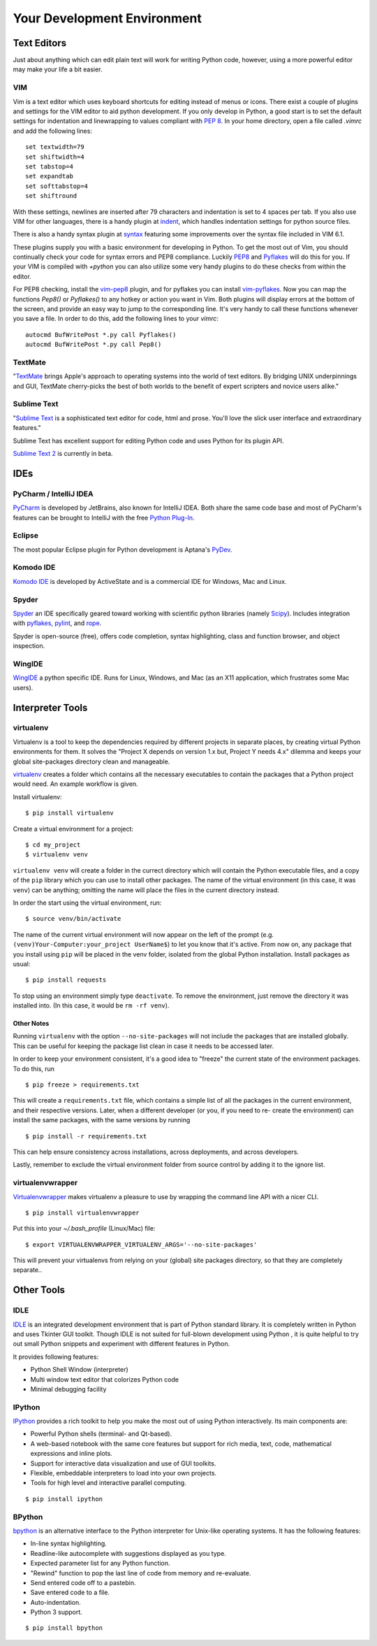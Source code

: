 Your Development Environment
============================


Text Editors
::::::::::::

Just about anything which can edit plain text will work for writing Python code,
however, using a more powerful editor may make your life a bit easier.


VIM
---

Vim is a text editor which uses keyboard shortcuts for editing instead of menus
or icons. There exist a couple of plugins and settings for the VIM editor to
aid python development. If you only develop in Python, a good start is to set
the default settings for indentation and linewrapping to values compliant with
`PEP 8 <http://www.python.org/dev/peps/pep-0008/>`_. In your home directory,
open a file called `.vimrc` and add the following lines: ::

    set textwidth=79
    set shiftwidth=4
    set tabstop=4
    set expandtab
    set softtabstop=4
    set shiftround

With these settings, newlines are inserted after 79 characters and indentation
is set to 4 spaces per tab. If you also use VIM for other languages, there is a
handy plugin at indent_, which handles indentation settings for python source
files.

There is also a handy syntax plugin at syntax_ featuring some improvements over
the syntax file included in VIM 6.1.

These plugins supply you with a basic environment for developing in Python.
To get the most out of Vim, you should continually check your code for syntax
errors and PEP8 compliance. Luckily PEP8_ and Pyflakes_ will do this for you.
If your VIM is compiled with `+python` you can also utilize some very handy
plugins to do these checks from within the editor.

For PEP8 checking, install the vim-pep8_ plugin, and for pyflakes you can
install vim-pyflakes_. Now you can map the functions `Pep8()` or `Pyflakes()`
to any hotkey or action you want in Vim. Both plugins will display errors at
the bottom of the screen, and provide an easy way to jump to the corresponding
line. It's very handy to call these functions whenever you save a file. In
order to do this, add the following lines to your `vimrc`::

    autocmd BufWritePost *.py call Pyflakes()
    autocmd BufWritePost *.py call Pep8()


.. _indent: http://www.vim.org/scripts/script.php?script_id=974
.. _syntax: http://www.vim.org/scripts/script.php?script_id=790
.. _Pyflakes: http://pypi.python.org/pypi/pyflakes/
.. _vim-pyflakes: https://github.com/nvie/vim-pyflakes
.. _PEP8: http://pypi.python.org/pypi/pep8/
.. _vim-pep8: https://github.com/nvie/vim-pep8

.. todo:: add supertab notes

TextMate
--------

"`TextMate <http://macromates.com/>`_ brings Apple's approach to operating systems into the world of text editors. By bridging UNIX underpinnings and GUI, TextMate cherry-picks the best of both worlds to the benefit of expert scripters and novice users alike."

Sublime Text
------------

"`Sublime Text <http://www.sublimetext.com/>`_ is a sophisticated text editor
for code, html and prose. You'll love the slick user interface and
extraordinary features."

Sublime Text has excellent support for editing Python code and uses Python for
its plugin API.

`Sublime Text 2 <http://www.sublimetext.com/blog/articles/sublime-text-2-beta>`_ is currently in beta.

IDEs
::::

PyCharm / IntelliJ IDEA
-----------------------

`PyCharm <http://www.jetbrains.com/pycharm/>`_ is developed by JetBrains, also known for IntelliJ IDEA. Both share the same code base and most of PyCharm's features can be brought to IntelliJ with the free `Python Plug-In <http://plugins.intellij.net/plugin/?id=631/>`_.


Eclipse
-------

The most popular Eclipse plugin for Python development is Aptana's
`PyDev <http://pydev.org>`_.


Komodo IDE
-----------
`Komodo IDE <http://www.activestate.com/komodo-ide>`_ is developed by ActiveState and is a commercial IDE for Windows, Mac
and Linux.


Spyder
------

`Spyder <http://code.google.com/p/spyderlib/>`_ an IDE specifically geared toward working with scientific python libraries (namely `Scipy <http://www.scipy.org/>`_).
Includes integration with pyflakes_, `pylint <http://www.logilab.org/857>`_,
and `rope <http://rope.sourceforge.net/>`_.

Spyder is open-source (free), offers code completion, syntax highlighting, class and function browser, and object inspection.


WingIDE
-------

`WingIDE <http://wingware.com/>`_ a python specific IDE.   Runs for Linux, Windows, and Mac (as an X11 application, which frustrates some Mac users).


Interpreter Tools
:::::::::::::::::


virtualenv
----------

Virtualenv is a tool to keep the dependencies required by different projects in separate places, by creating virtual Python environments for them.
It solves the "Project X depends on version 1.x but, Project Y needs 4.x" dilemma and keeps your global site-packages directory clean and manageable.

`virtualenv <http://www.virtualenv.org/en/latest/index.html>`_ creates
a folder which contains all the necessary executables to contain the
packages that a Python project would need. An example workflow is given.

Install virtualenv::

    $ pip install virtualenv


Create a virtual environment for a project::

    $ cd my_project
    $ virtualenv venv

``virtualenv venv`` will create a folder in the currect directory
which will contain the Python executable files, and a copy of the ``pip``
library which you can use to install other packages. The name of the
virtual environment (in this case, it was ``venv``) can be anything;
omitting the name will place the files in the current directory instead.

In order the start using the virtual environment, run::

    $ source venv/bin/activate


The name of the current virtual environment will now appear on the left
of the prompt (e.g. ``(venv)Your-Computer:your_project UserName$``) to
let you know that it's active. From now on, any package that you install
using ``pip`` will be placed in the venv folder, isolated from the global
Python installation. Install packages as usual::

    $ pip install requests

To stop using an environment simply type ``deactivate``. To remove the
environment, just remove the directory it was installed into. (In this
case, it would be ``rm -rf venv``).

Other Notes
~~~~~~~~~~~

Running ``virtualenv`` with the option ``--no-site-packages`` will not
include the packages that are installed globally. This can be useful
for keeping the package list clean in case it needs to be accessed later.

In order to keep your environment consistent, it's a good idea to "freeze"
the current state of the environment packages. To do this, run

::

    $ pip freeze > requirements.txt

This will create a ``requirements.txt`` file, which contains a simple
list of all the packages in the current environment, and their respective
versions. Later, when a different developer (or you, if you need to re-
create the environment) can install the same packages, with the same
versions by running

::

    $ pip install -r requirements.txt

This can help ensure consistency across installations, across deployments,
and across developers.

Lastly, remember to exclude the virtual environment folder from source
control by adding it to the ignore list.

virtualenvwrapper
-----------------

`Virtualenvwrapper <http://pypi.python.org/pypi/virtualenvwrapper>`_ makes virtualenv a pleasure to use by wrapping the command line API with a nicer CLI.

::

    $ pip install virtualenvwrapper


Put this into your `~/.bash_profile` (Linux/Mac) file:

::

    $ export VIRTUALENVWRAPPER_VIRTUALENV_ARGS='--no-site-packages'

This will prevent your virtualenvs from relying on your (global) site packages directory, so that they are completely separate..

Other Tools
:::::::::::

IDLE
----

`IDLE <http://docs.python.org/library/idle.html>`_ is an integrated
development environment that is part of Python standard library. It is
completely written in Python and uses Tkinter GUI toolkit. Though IDLE
is not suited for full-blown development using Python , it is quite
helpful to try out small Python snippets and experiment with different
features in Python.

It provides following features:

* Python Shell Window (interpreter)
* Multi window text editor that colorizes Python code
* Minimal debugging facility


IPython
-------

`IPython <http://ipython.org/>`_ provides a rich toolkit to help you make the most out of using Python interactively. Its main components are:

* Powerful Python shells (terminal- and Qt-based).
* A web-based notebook with the same core features but support for rich media, text, code, mathematical expressions and inline plots.
* Support for interactive data visualization and use of GUI toolkits.
* Flexible, embeddable interpreters to load into your own projects.
* Tools for high level and interactive parallel computing.

::

    $ pip install ipython



BPython
-------

`bpython <http://bpython-interpreter.org/>`_ is an alternative interface to the Python interpreter for Unix-like operating systems. It has the following features:

* In-line syntax highlighting.
* Readline-like autocomplete with suggestions displayed as you type.
* Expected parameter list for any Python function.
* "Rewind" function to pop the last line of code from memory and re-evaluate.
* Send entered code off to a pastebin.
* Save entered code to a file.
* Auto-indentation.
* Python 3 support.

::

    $ pip install bpython

